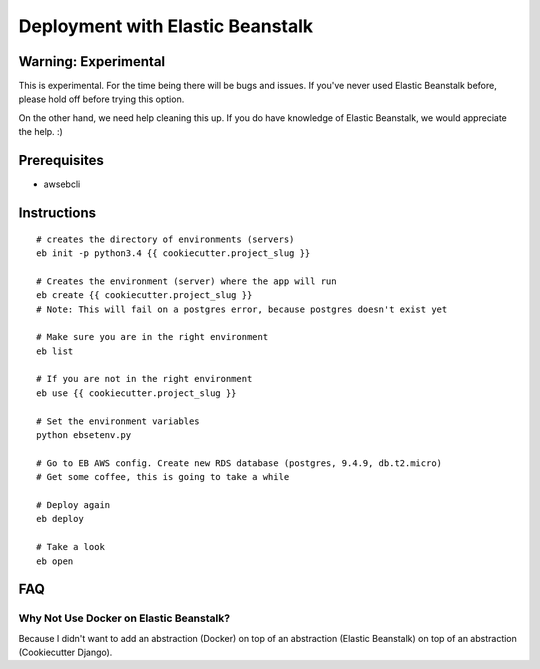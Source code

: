 Deployment with Elastic Beanstalk
==========================================

.. index:: Elastic Beanstalk

Warning: Experimental
---------------------

This is experimental. For the time being there will be bugs and issues. If you've never used Elastic Beanstalk before, please hold off before trying this option.

On the other hand, we need help cleaning this up. If you do have knowledge of Elastic Beanstalk, we would appreciate the help. :)

Prerequisites
-------------

* awsebcli

Instructions
-------------

::

  # creates the directory of environments (servers)
  eb init -p python3.4 {{ cookiecutter.project_slug }}

  # Creates the environment (server) where the app will run
  eb create {{ cookiecutter.project_slug }}
  # Note: This will fail on a postgres error, because postgres doesn't exist yet

  # Make sure you are in the right environment
  eb list

  # If you are not in the right environment
  eb use {{ cookiecutter.project_slug }}

  # Set the environment variables
  python ebsetenv.py

  # Go to EB AWS config. Create new RDS database (postgres, 9.4.9, db.t2.micro)
  # Get some coffee, this is going to take a while

  # Deploy again
  eb deploy

  # Take a look
  eb open

FAQ
-----

Why Not Use Docker on Elastic Beanstalk?
~~~~~~~~~~~~~~~~~~~~~~~~~~~~~~~~~~~~~~~~~

Because I didn't want to add an abstraction (Docker) on top of an abstraction (Elastic Beanstalk) on top of an abstraction (Cookiecutter Django).
